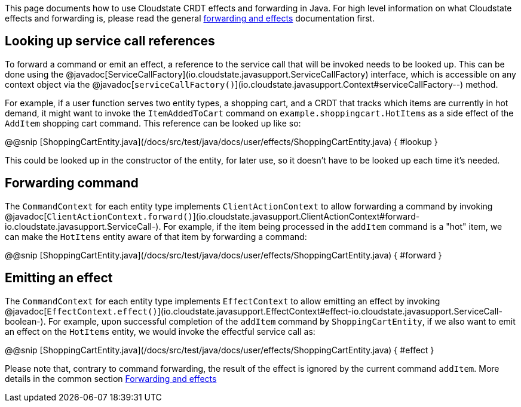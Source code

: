 

This page documents how to use Cloudstate CRDT effects and forwarding in Java. For high level information on what Cloudstate effects and forwarding is, please read the general xref:concepts:effects.adoc[forwarding and effects] documentation first.

== Looking up service call references

To forward a command or emit an effect, a reference to the service call that will be invoked needs to be looked up. This can be done using the @javadoc[ServiceCallFactory](io.cloudstate.javasupport.ServiceCallFactory) interface, which is accessible on any context object via the @javadoc[`serviceCallFactory()`](io.cloudstate.javasupport.Context#serviceCallFactory--) method.

For example, if a user function serves two entity types, a shopping cart, and a CRDT that tracks which items are currently in hot demand, it might want to invoke the `ItemAddedToCart` command on `example.shoppingcart.HotItems` as a side effect of the `AddItem` shopping cart command. This reference can be looked up like so:

@@snip [ShoppingCartEntity.java](/docs/src/test/java/docs/user/effects/ShoppingCartEntity.java) { #lookup }

This could be looked up in the constructor of the entity, for later use, so it doesn't have to be looked up each time it's needed.

== Forwarding command

The `CommandContext` for each entity type implements `ClientActionContext` to allow forwarding a command by invoking @javadoc[`ClientActionContext.forward()`](io.cloudstate.javasupport.ClientActionContext#forward-io.cloudstate.javasupport.ServiceCall-). For example, if the item being processed in the `addItem` command is a "hot" item, we can make the `HotItems` entity aware of that item by forwarding a command:

@@snip [ShoppingCartEntity.java](/docs/src/test/java/docs/user/effects/ShoppingCartEntity.java) { #forward }

== Emitting an effect

The `CommandContext` for each entity type implements `EffectContext` to allow emitting an effect by invoking @javadoc[`EffectContext.effect()`](io.cloudstate.javasupport.EffectContext#effect-io.cloudstate.javasupport.ServiceCall-boolean-). For example, upon successful completion of the `addItem` command by `ShoppingCartEntity`, if we also want to emit an effect on the `HotItems` entity, we would invoke the effectful service call as:

@@snip [ShoppingCartEntity.java](/docs/src/test/java/docs/user/effects/ShoppingCartEntity.java) { #effect }

Please note that, contrary to command forwarding, the result of the effect is ignored by the current command `addItem`. More details in the common section xref:concepts:effects.adoc[Forwarding and effects]
